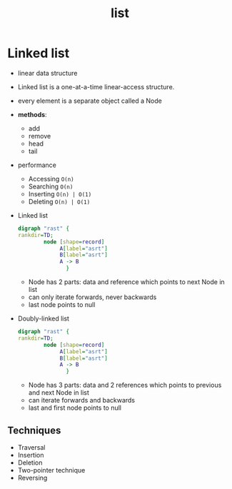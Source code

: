 :PROPERTIES:
:ID:       f6ad4bd0-5214-41da-b1c0-3090c9127312
:END:
#+title: list

* Linked list
:PROPERTIES:
:ID:       01e29ab6-9324-44d2-8e3e-90f268997590
:END:
- linear data structure
- Linked list is a one-at-a-time linear-access structure.
- every element is a separate object called a Node
- **methods**:
  - add
  - remove
  - head
  - tail
- performance
  - Accessing =O(n)=
  - Searching =O(n)=
  - Inserting =O(n) | O(1)=
  - Deleting =O(n) | O(1)=
- Linked list
  #+begin_src dot :file test.png :exports both
  digraph "rast" {
  rankdir=TD;
          node [shape=record]
               A[label="asrt"]
               B[label="asrt"]
               A -> B
                 }
  #+end_src
  + Node has 2 parts: data and reference which points to next Node in list
  + can only iterate forwards, never backwards
  + last node points to null
- Doubly-linked list
  #+begin_src dot :file test.png :exports both
  digraph "rast" {
  rankdir=TD;
          node [shape=record]
               A[label="asrt"]
               B[label="asrt"]
               A -> B
                 }
  #+end_src
  + Node has 3 parts: data and 2 references which points to previous and next Node in list
  + can iterate forwards and backwards
  + last and first node points to null


** Techniques
- Traversal
- Insertion
- Deletion
- Two-pointer technique
- Reversing
